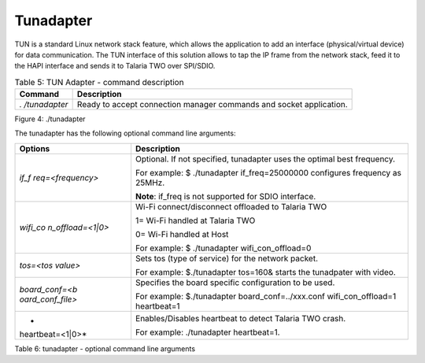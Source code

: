Tunadapter
------------

TUN is a standard Linux network stack feature, which allows the
application to add an interface (physical/virtual device) for data
communication. The TUN interface of this solution allows to tap the IP
frame from the network stack, feed it to the HAPI interface and sends it
to Talaria TWO over SPI/SDIO.

.. table:: Table 5: TUN Adapter - command description

   +--------------+-------------------------------------------------------+
   | **Command**  | **Description**                                       |
   +==============+=======================================================+
   | *.           | Ready to accept connection manager commands and       |
   | /tunadapter* | socket application.                                   |
   +--------------+-------------------------------------------------------+

|image1|\ |image2|\ |image3|\ |A screenshot of a computer Description
automatically generated|

Figure 4: ./tunadapter

The tunadapter has the following optional command line arguments:

+------------------+---------------------------------------------------+
| **Options**      | **Description**                                   |
+==================+===================================================+
| *if_f            | Optional. If not specified, tunadapter uses the   |
| req=<frequency>* | optimal best frequency.                           |
|                  |                                                   |
|                  | For example: $ ./tunadapter if_freq=25000000      |
|                  | configures frequency as 25MHz.                    |
|                  |                                                   |
|                  | **Note**: if_freq is not supported for SDIO       |
|                  | interface.                                        |
+------------------+---------------------------------------------------+
| *wifi_co         | Wi-Fi connect/disconnect offloaded to Talaria TWO |
| n_offload=<1|0>* |                                                   |
|                  | 1= Wi-Fi handled at Talaria TWO                   |
|                  |                                                   |
|                  | 0= Wi-Fi handled at Host                          |
|                  |                                                   |
|                  | For example: $ ./tunadapter wifi_con_offload=0    |
+------------------+---------------------------------------------------+
| *tos=<tos        | Sets tos (type of service) for the network        |
| value>*          | packet.                                           |
|                  |                                                   |
|                  | For example: $./tunadapter tos=160& starts the    |
|                  | tunadpater with video.                            |
+------------------+---------------------------------------------------+
| *board_conf=<b   | Specifies the board specific configuration to be  |
| oard_conf_file>* | used.                                             |
|                  |                                                   |
|                  | For example: $./tunadapter board_conf=../xxx.conf |
|                  | wifi_con_offload=1 heartbeat=1                    |
+------------------+---------------------------------------------------+
| *                | Enables/Disables heartbeat to detect Talaria TWO  |
| heartbeat=<1|0>* | crash.                                            |
|                  |                                                   |
|                  | For example: ./tunadapter heartbeat=1.            |
+------------------+---------------------------------------------------+

Table 6: tunadapter - optional command line arguments

.. |image1| image:: media/image1.png
   :width: 0.88264in
   :height: 0.11667in
.. |image2| image:: media/image1.png
   :width: 0.88264in
   :height: 0.35in
.. |image3| image:: media/image1.png
   :width: 0.88333in
   :height: 0.43333in
.. |A screenshot of a computer Description automatically generated| image:: media/image2.png
   :width: 6.29921in
   :height: 6.75013in
